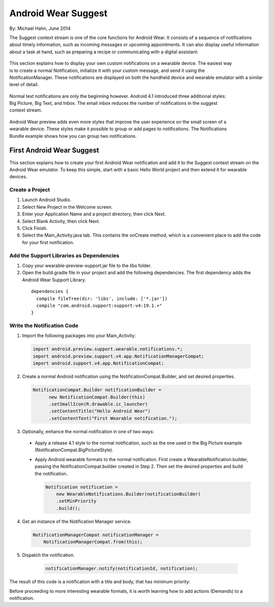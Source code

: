 Android Wear Suggest
====================

By: Michael Hahn, June 2014

The Suggest context stream is one of the core functions for Android Wear. It consists of a sequence of notifications about timely information, such as incoming messages or upcoming appointments. It can also display useful information about a task at hand, such as preparing a recipe or communicating with a digital assistant.

 .. figure:: images/suggest-basic.png
    :scale: 35
    :align: right

This section explains how to display your own custom notifications on a wearable device. The easiest way is to create a normal Notification, initialize it with your custom message, and send it using the NotificationManager. These notifications are displayed on both the handheld device and wearable emulator with a similar level of detail.

 .. figure:: images/emulator-notify.png
    :scale: 35
    :align: right

Normal text notifications are only the beginning however. Android 4.1 introduced three additional styles: Big Picture, Big Text, and Inbox. The email inbox reduces the number of notifications in the suggest context stream.

 .. figure:: images/emulator-group.png
    :scale: 35
    :align: right

Android Wear preview adds even more styles that improve the user experience on the small screen of a wearable device. These styles make it possible to group or add pages to notifications. The Notifications Bundle example shows how you can group two notifications.


First Android Wear Suggest
---------------------------

This section explains how to create your first Android Wear notification and add it to the Suggest context stream on the Android Wear emulator. To keep this simple,  start with a basic Hello World project and then extend it for wearable devices.

Create a Project
^^^^^^^^^^^^^^^^^

1. Launch Android Studio.

2. Select New Project in the Welcome screen.

3. Enter your Application Name and a project directory, then click Next.

4. Select Blank Activity, then click Next.

5. Click Finish.

6. Select the Main_Activity.java tab. This contains the onCreate method, which is a convenient place to add the code for your first notification.

Add the Support Libraries as Dependencies
^^^^^^^^^^^^^^^^^^^^^^^^^^^^^^^^^^^^^^^^^^

1. Copy your wearable-preview-support.jar file to the libs folder.

2. Open the build.gradle file in your project and add the following dependencies. The first dependency adds the Android Wear Support Library.

  ::
  
    dependencies {
      compile fileTree(dir: 'libs', include: ['*.jar'])
      compile "com.android.support:support-v4:19.1.+"
    }
  
Write the Notification Code
^^^^^^^^^^^^^^^^^^^^^^^^^^^^

1.  Import the following packages into your Main_Activity:

  .. code-block:: java
   
    import android.preview.support.wearable.notifications.*;
    import android.preview.support.v4.app.NotificationManagerCompat;
    import android.support.v4.app.NotificationCompat;
  
2. Create a normal Android notification using the NotificationCompat.Builder, and set desired properties.

  .. code-block:: java
	  
    NotificationCompat.Builder notificationBuilder =
          new NotificationCompat.Builder(this)
          .setSmallIcon(R.drawable.ic_launcher)
          .setContentTitle("Hello Android Wear")
          .setContentText("First Wearable notification.");
		  
3. Optionally, enhance the normal notification in one of two ways:

  * Apply a release 4.1 style to the normal notification, such as the one used in the Big Picture example (NotificationCompat.BigPictureStyle).


  * Apply Android wearable formats to the normal notification. First create a WearableNotification.builder, passing the NotificationCompat.builder created in Step 2. Then set the desired properties and build the notification.

    .. code-block:: java
  
      Notification notification =
          new WearableNotifications.Builder(notificationBuilder)
          .setMinPriority
          .build();

4. Get an instance of the Notification Manager service.

  .. code-block:: java

    NotificationManagerCompat notificationManager =
        NotificationManagerCompat.from(this);

5. Dispatch the notification. 

  .. code-block:: java
   
    notificationManager.notify(notificationId, notification);
	

 .. figure:: images/hello-wearable.png
    :scale: 35
    :align: right
	
	
The result of this code is a notification with a title and body, that has minimum priority:

Before proceeding to more interesting wearable formats, it is worth learning how to add actions (Demands) to a notification.


